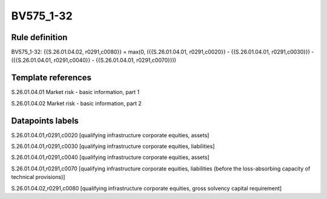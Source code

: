 ==========
BV575_1-32
==========

Rule definition
---------------

BV575_1-32: {{S.26.01.04.02, r0291,c0080}} = max(0, ({{S.26.01.04.01, r0291,c0020}} - {{S.26.01.04.01, r0291,c0030}}) - ({{S.26.01.04.01, r0291,c0040}} - {{S.26.01.04.01, r0291,c0070}}))


Template references
-------------------

S.26.01.04.01 Market risk - basic information, part 1

S.26.01.04.02 Market risk - basic information, part 2


Datapoints labels
-----------------

S.26.01.04.01,r0291,c0020 [qualifying infrastructure corporate equities, assets]

S.26.01.04.01,r0291,c0030 [qualifying infrastructure corporate equities, liabilities]

S.26.01.04.01,r0291,c0040 [qualifying infrastructure corporate equities, assets]

S.26.01.04.01,r0291,c0070 [qualifying infrastructure corporate equities, liabilities (before the loss-absorbing capacity of technical provisions)]

S.26.01.04.02,r0291,c0080 [qualifying infrastructure corporate equities, gross solvency capital requirement]



